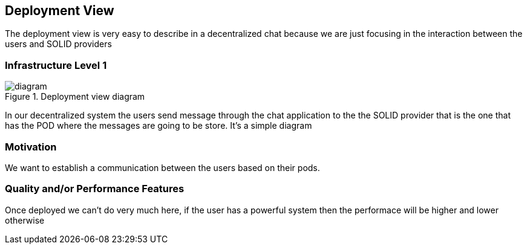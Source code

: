 [[section-deployment-view]]

== Deployment View

The deployment view is very easy to describe in a decentralized chat because we are just focusing in the interaction between the users 
and SOLID providers

=== Infrastructure Level 1

.Deployment view diagram
image::./Untitled%20Diagram.png[diagram]

In our decentralized system the users send message through the chat application to the the SOLID provider that is the one that has the
POD where the messages are going to be store. It's a simple diagram

=== Motivation

We want to establish a communication between the users based on their pods.

=== Quality and/or Performance Features

Once deployed we can't do very much here, if the user has a powerful system then the performace will be higher
and lower otherwise
